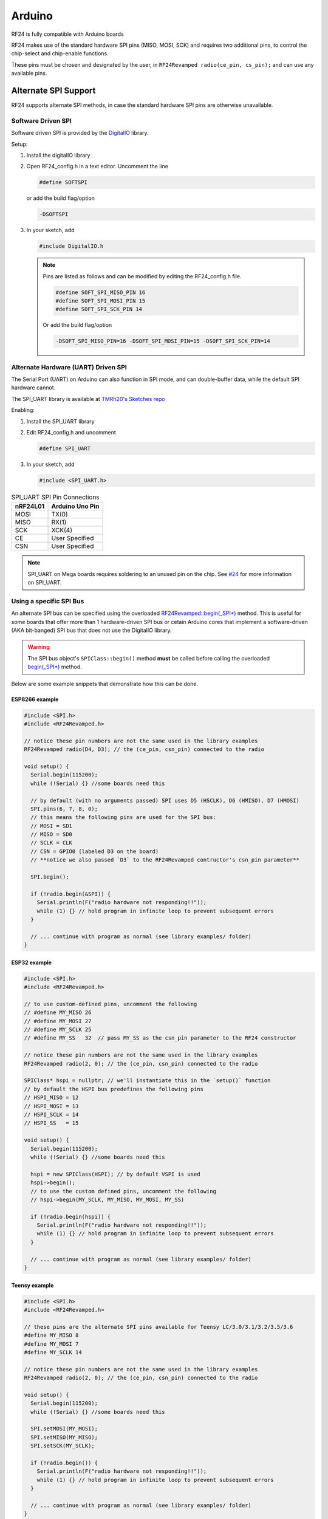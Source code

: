 Arduino
=======

RF24 is fully compatible with Arduino boards

.. seealso::
    `Arduino Board Reference <http://www.arduino.cc/en/Reference/Board>`_
    and `SPI Reference <http://arduino.cc/en/Reference/SPI>`_
    have more information

RF24 makes use of the standard hardware SPI pins (MISO, MOSI, SCK) and requires two additional pins, to control
the chip-select and chip-enable functions.

These pins must be chosen and designated by the user, in
``RF24Revamped radio(ce_pin, cs_pin);`` and can use any available pins.

Alternate SPI Support
*********************

RF24 supports alternate SPI methods, in case the standard hardware SPI pins are otherwise unavailable.

Software Driven SPI
-------------------

Software driven SPI is provided by the `DigitalIO <https://github.com/greiman/DigitalIO>`_ library.

Setup:

1. Install the digitalIO library
2. Open RF24_config.h in a text editor.
   Uncomment the line

   .. code-block:: cpp

       #define SOFTSPI


   or add the build flag/option

   .. code-block:: shell

      -DSOFTSPI

3. In your sketch, add

   .. code-block:: cpp

       #include DigitalIO.h

   .. note::
       Pins are listed as follows and can be modified by editing the RF24_config.h file.

       .. code-block:: cpp

           #define SOFT_SPI_MISO_PIN 16
           #define SOFT_SPI_MOSI_PIN 15
           #define SOFT_SPI_SCK_PIN 14

       Or add the build flag/option

       .. code-block:: shell

           -DSOFT_SPI_MISO_PIN=16 -DSOFT_SPI_MOSI_PIN=15 -DSOFT_SPI_SCK_PIN=14

Alternate Hardware (UART) Driven  SPI
-------------------------------------

The Serial Port (UART) on Arduino can also function in SPI mode, and can double-buffer data, while the
default SPI hardware cannot.

The SPI_UART library is available at `TMRh20's Sketches repo <https://github.com/TMRh20/Sketches/tree/master/SPI_UART>`_

Enabling:

1. Install the SPI_UART library
2. Edit RF24_config.h and uncomment

   .. code-block:: cpp

       #define SPI_UART

3. In your sketch, add

   .. code-block:: cpp

       #include <SPI_UART.h>

.. csv-table:: SPI_UART SPI Pin Connections
    :header: nRF24L01, "Arduino Uno Pin"

    MOSI, TX(0)
    MISO, RX(1)
    SCK, XCK(4)
    CE, "User Specified"
    CSN, "User Specified"

.. note:: SPI_UART on Mega boards requires soldering to an unused pin on the chip.
    See `#24 <https://github.com/TMRh20/RF24/issues/24>`_  for more information on
    SPI_UART.

Using a specific SPI Bus
------------------------

An alternate SPI bus can be specified using the overloaded `RF24Revamped::begin(_SPI*) <basic_api.html#begin-spi>`_ method.
This is useful for some boards that offer more than 1 hardware-driven SPI bus or cetain Arduino
cores that implement a software-driven (AKA bit-banged) SPI bus that does not use the DigitalIO
library.

.. warning:: The SPI bus object's ``SPIClass::begin()`` method **must** be called before
    calling the overloaded `begin(_SPI*) <basic_api.html#begin-spi>`_ method.

Below are some example snippets that demonstrate how this can be done.

ESP8266 example
~~~~~~~~~~~~~~~~~~~~~~~~~~~~~~~~~~~~~

.. seealso:: The following example code is meant for the popular NodeMCU board. Please refer to the
    `ESP8266 ArduinoCore's SPI documentation <https://arduino-esp8266.readthedocs.io/en/latest/libraries.html#spi>`_
    for `other ESP8266-based boards <https://arduino-esp8266.readthedocs.io/en/latest/boards.html#>`_.

.. code-block:: cpp

    #include <SPI.h>
    #include <RF24Revamped.h>

    // notice these pin numbers are not the same used in the library examples
    RF24Revamped radio(D4, D3); // the (ce_pin, csn_pin) connected to the radio

    void setup() {
      Serial.begin(115200);
      while (!Serial) {} //some boards need this

      // by default (with no arguments passed) SPI uses D5 (HSCLK), D6 (HMISO), D7 (HMOSI)
      SPI.pins(6, 7, 8, 0);
      // this means the following pins are used for the SPI bus:
      // MOSI = SD1
      // MISO = SD0
      // SCLK = CLK
      // CSN = GPIO0 (labeled D3 on the board)
      // **notice we also passed `D3` to the RF24Revamped contructor's csn_pin parameter**

      SPI.begin();

      if (!radio.begin(&SPI)) {
        Serial.println(F("radio hardware not responding!!"));
        while (1) {} // hold program in infinite loop to prevent subsequent errors
      }

      // ... continue with program as normal (see library examples/ folder)
    }

ESP32 example
~~~~~~~~~~~~~~~~~~~~~~~~~~~~~~~~~~~~~

.. seealso:: Please review the Espressif's
    `SPI_Multiple_Buses.ino example for the ESP32 <https://github.com/espressif/arduino-esp32/blob/master/libraries/SPI/examples/SPI_Multiple_Buses/SPI_Multiple_Buses.ino>`_
    located in their ArduinoCore repository (along with the SPI library for the ESP32).

.. code-block:: cpp

    #include <SPI.h>
    #include <RF24Revamped.h>

    // to use custom-defined pins, uncomment the following
    // #define MY_MISO 26
    // #define MY_MOSI 27
    // #define MY_SCLK 25
    // #define MY_SS   32  // pass MY_SS as the csn_pin parameter to the RF24 constructor

    // notice these pin numbers are not the same used in the library examples
    RF24Revamped radio(2, 0); // the (ce_pin, csn_pin) connected to the radio

    SPIClass* hspi = nullptr; // we'll instantiate this in the `setup()` function
    // by default the HSPI bus predefines the following pins
    // HSPI_MISO = 12
    // HSPI_MOSI = 13
    // HSPI_SCLK = 14
    // HSPI_SS   = 15

    void setup() {
      Serial.begin(115200);
      while (!Serial) {} //some boards need this

      hspi = new SPIClass(HSPI); // by default VSPI is used
      hspi->begin();
      // to use the custom defined pins, uncomment the following
      // hspi->begin(MY_SCLK, MY_MISO, MY_MOSI, MY_SS)

      if (!radio.begin(hspi)) {
        Serial.println(F("radio hardware not responding!!"));
        while (1) {} // hold program in infinite loop to prevent subsequent errors
      }

      // ... continue with program as normal (see library examples/ folder)
    }

Teensy example
~~~~~~~~~~~~~~~~~~~~~~~~~~~~~~~~~~~~~

.. seealso:: The overloaded `RF24Revamped::begin(_SPI*) <basic_api.html#begin-spi>`_ is not needed according to the
    `Teensyduino SPI documentation <https://www.pjrc.com/teensy/td_libs_SPI.html>`_.
    Please review the table provided in the
    `Teensyduino documentation <https://www.pjrc.com/teensy/td_libs_SPI.html>`_ for what pins are used by
    default for certain Teensy boards.


.. code-block:: cpp

    #include <SPI.h>
    #include <RF24Revamped.h>

    // these pins are the alternate SPI pins available for Teensy LC/3.0/3.1/3.2/3.5/3.6
    #define MY_MISO 8
    #define MY_MOSI 7
    #define MY_SCLK 14

    // notice these pin numbers are not the same used in the library examples
    RF24Revamped radio(2, 0); // the (ce_pin, csn_pin) connected to the radio

    void setup() {
      Serial.begin(115200);
      while (!Serial) {} //some boards need this

      SPI.setMOSI(MY_MOSI);
      SPI.setMISO(MY_MISO);
      SPI.setSCK(MY_SCLK);

      if (!radio.begin()) {
        Serial.println(F("radio hardware not responding!!"));
        while (1) {} // hold program in infinite loop to prevent subsequent errors
      }

      // ... continue with program as normal (see library examples/ folder)
    }
